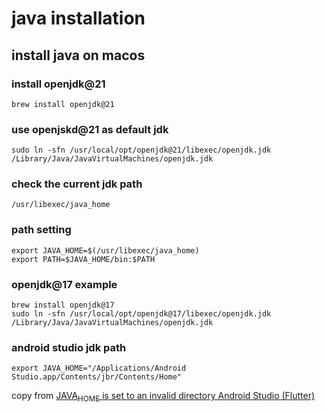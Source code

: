 * java installation

** install java on macos

*** install openjdk@21
#+begin_src shell
brew install openjdk@21
#+end_src

*** use openjskd@21 as default jdk
#+begin_src shell
sudo ln -sfn /usr/local/opt/openjdk@21/libexec/openjdk.jdk /Library/Java/JavaVirtualMachines/openjdk.jdk
#+end_src

*** check the current jdk path
#+begin_src shell
/usr/libexec/java_home
#+end_src

*** path setting
#+begin_src shell
export JAVA_HOME=$(/usr/libexec/java_home)
export PATH=$JAVA_HOME/bin:$PATH
#+end_src

*** openjdk@17 example
#+begin_src shell
brew install openjdk@17
sudo ln -sfn /usr/local/opt/openjdk@17/libexec/openjdk.jdk /Library/Java/JavaVirtualMachines/openjdk.jdk
#+end_src

*** android studio jdk path
#+begin_src shell
export JAVA_HOME="/Applications/Android Studio.app/Contents/jbr/Contents/Home"
#+end_src

copy from [[https://stackoverflow.com/questions/71381050/java-home-is-set-to-an-invalid-directory-android-studio-flutter][JAVA_HOME is set to an invalid directory Android Studio (Flutter)]]